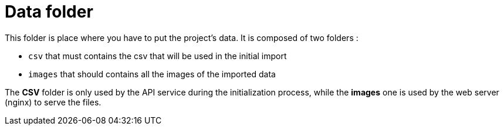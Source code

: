 = Data folder

This folder is place where you have to put the project's data.
It is composed of two folders :

* `csv` that must contains the csv that will be used in the initial import
* `images` that should contains all the images of the imported data

The *CSV* folder is only used by the API service during the initialization process,
while the *images* one is used by the web server (nginx) to serve the files.
